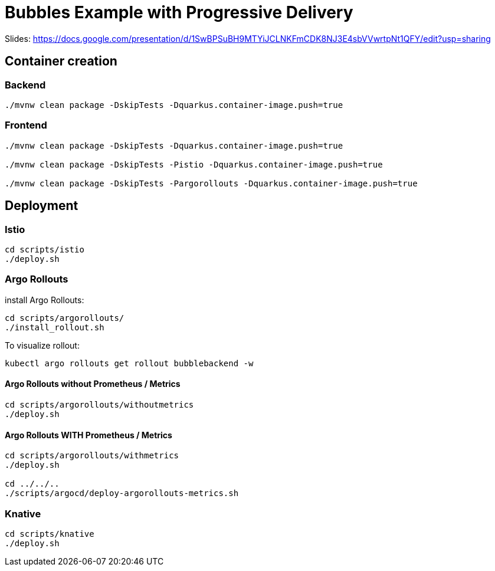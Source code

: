 = Bubbles Example with Progressive Delivery

Slides: https://docs.google.com/presentation/d/1SwBPSuBH9MTYiJCLNKFmCDK8NJ3E4sbVVwrtpNt1QFY/edit?usp=sharing

== Container creation

=== Backend

[source, bash]
----
./mvnw clean package -DskipTests -Dquarkus.container-image.push=true
----

=== Frontend

[source, bash]
----
./mvnw clean package -DskipTests -Dquarkus.container-image.push=true

./mvnw clean package -DskipTests -Pistio -Dquarkus.container-image.push=true

./mvnw clean package -DskipTests -Pargorollouts -Dquarkus.container-image.push=true
----

== Deployment

=== Istio

[source, bash]
----
cd scripts/istio
./deploy.sh
----

=== Argo Rollouts 

install Argo Rollouts:

[source, bash]
----
cd scripts/argorollouts/
./install_rollout.sh
----

To visualize rollout:

[source, bash]
----
kubectl argo rollouts get rollout bubblebackend -w
----


==== Argo Rollouts without Prometheus / Metrics

[source, bash]
----
cd scripts/argorollouts/withoutmetrics
./deploy.sh
----

==== Argo Rollouts WITH Prometheus / Metrics 

[source, bash]
----
cd scripts/argorollouts/withmetrics
./deploy.sh

cd ../../..
./scripts/argocd/deploy-argorollouts-metrics.sh
----

=== Knative

[source, bash]
----
cd scripts/knative
./deploy.sh
----
